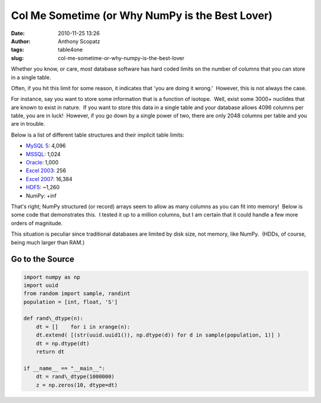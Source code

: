 Col Me Sometime (or Why NumPy is the Best Lover)
################################################
:date: 2010-11-25 13:26
:author: Anthony Scopatz
:tags: table4one
:slug: col-me-sometime-or-why-numpy-is-the-best-lover

Whether you know, or care, most database software has hard coded limits
on the number of columns that you can store in a single table.

Often, if you hit this limit for some reason, it indicates that 'you are
doing it wrong.'  However, this is not always the case.

For instance, say you want to store some information that is a function
of isotope.  Well, exist some 3000+ nuclides that are known to exist in
nature.  If you want to store this data in a single table and your
database allows 4096 columns per table, you are in luck!  However, if
you go down by a single power of two, there are only 2048 columns per
table and you are in trouble.

Below is a list of different table structures and their implicit table
limits:

- `MySQL 5`_: 4,096
- `MSSQL`_: 1,024
- `Oracle`_: 1,000
- `Excel 2003`_: 256
- `Excel 2007`_: ﻿16,384
- `HDF5`_: ~1,260
- NumPy: +inf

That's right; NumPy structured (or record) arrays seem to allow as many
columns as you can fit into memory!  Below is some code that
demonstrates this.  I tested it up to a million columns, but I am
certain that it could handle a few more orders of magnitude.

This situation is peculiar since traditional databases are limited by
disk size, not memory, like NumPy.  (HDDs, of course, being much larger
than RAM.)

Go to the Source 
-----------------

.. code-block:: python

    import numpy as np
    import uuid
    from random import sample, randint
    population = [int, float, 'S']

    def rand\_dtype(n):
        dt = []    for i in xrange(n):
        dt.extend( [(str(uuid.uuid1()), np.dtype(d)) for d in sample(population, 1)] )
        dt = np.dtype(dt)
        return dt

    if __name__ == "__main__":
        dt = rand\_dtype(1000000)
        z = np.zeros(10, dtype=dt)﻿

.. _MySQL 5: http://dev.mysql.com/doc/refman/5.0/en/column-count-limit.html
.. _MSSQL: http://msdn.microsoft.com/en-us/library/ms143432.aspx
.. _Oracle: http://download.oracle.com/docs/cd/B19306_01/server.102/b14237/limits003.htm
.. _Excel 2003: http://office.microsoft.com/en-us/excel-help/excel-specifications-and-limits-HP005199291.aspx
.. _Excel 2007: http://office.microsoft.com/en-us/excel-help/excel-specifications-and-limits-HP010073849.aspx
.. _HDF5: http://www.hdfgroup.org/hdf5-quest.html#dtcmpmaxfld
